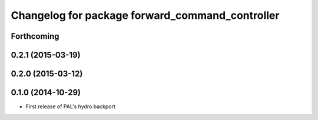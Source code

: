 ^^^^^^^^^^^^^^^^^^^^^^^^^^^^^^^^^^^^^^^^^^^^^^^^
Changelog for package forward_command_controller
^^^^^^^^^^^^^^^^^^^^^^^^^^^^^^^^^^^^^^^^^^^^^^^^

Forthcoming
-----------

0.2.1 (2015-03-19)
------------------

0.2.0 (2015-03-12)
------------------

0.1.0 (2014-10-29)
------------------
* First release of PAL's hydro backport
